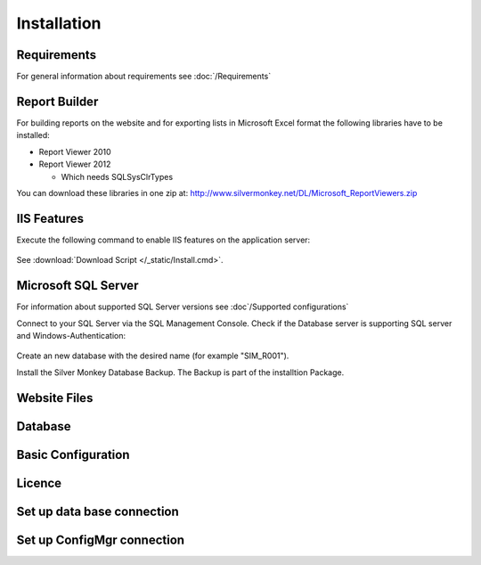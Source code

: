 Installation
=============

Requirements
----------------------------
For general information about requirements see :doc:`/Requirements`

Report Builder
----------------------------
For building reports on the website and for exporting lists in Microsoft Excel format the following libraries have to be installed:

- Report Viewer 2010
- Report Viewer 2012

  - Which needs SQLSysClrTypes

You can download these libraries in one zip at: http://www.silvermonkey.net/DL/Microsoft_ReportViewers.zip


IIS Features
----------------------------
Execute the following command to enable IIS features on the application server:

  .. literalinclude:: /_static/Install.cmd
    :language: batch

See :download:`Download Script </_static/Install.cmd>`.


Microsoft SQL Server
----------------------------
For information about supported SQL Server versions see :doc`/Supported configurations`

Connect to your SQL Server via the SQL Management Console. Check if the Database server is supporting SQL server and Windows-Authentication:

  .. image:: _static/SQL_Server_Security_Settings.png

Create an new database with the desired name (for example "SIM_R001").

Install the Silver Monkey Database Backup. The Backup is part of the installtion Package. 

Website Files
----------------------------

Database
---------------------------- 


Basic Configuration
---------------------------- 

Licence
---------------------------- 

Set up data base connection
---------------------------- 

Set up ConfigMgr connection
---------------------------- 